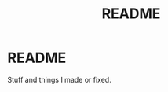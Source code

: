 #+TITLE: README
#+CATEGORY: ReadMe
#+TAGS: readme stuff things made


* README

  Stuff and things I made or fixed.